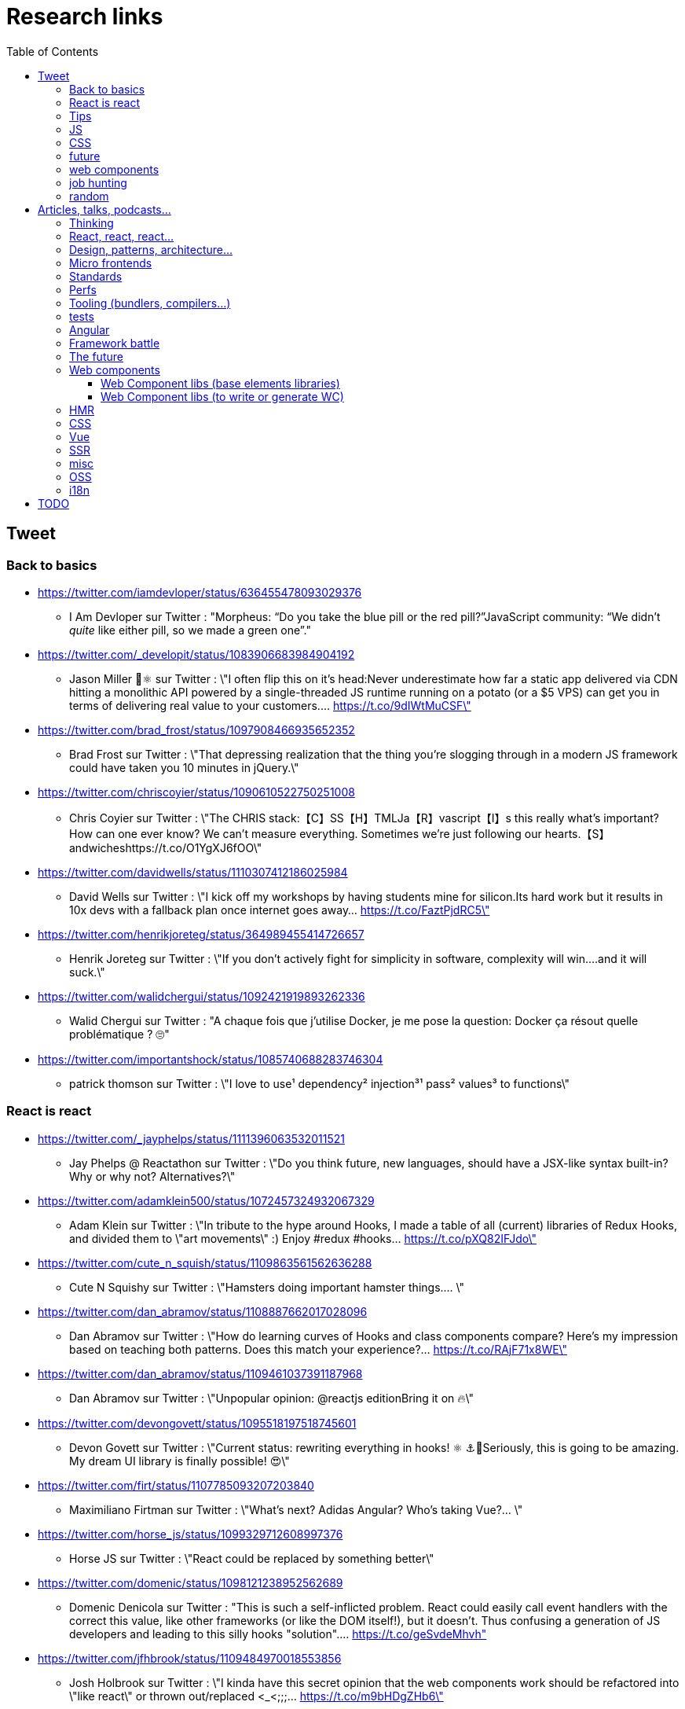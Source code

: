 = Research links
:toc:
:toclevels: 4

== Tweet

=== Back to basics

* https://twitter.com/iamdevloper/status/636455478093029376
** I Am Devloper sur Twitter : "Morpheus: “Do you take the blue pill or the red pill?”JavaScript community: “We didn’t _quite_ like either pill, so we made a green one”."

* https://twitter.com/_developit/status/1083906683984904192
** Jason Miller 🦊⚛ sur Twitter : \"I often flip this on it's head:Never underestimate how far a static app delivered via CDN hitting a monolithic API powered by a single-threaded JS runtime running on a potato (or a $5 VPS) can get you in terms of delivering real value to your customers.… https://t.co/9dIWtMuCSF\"

* https://twitter.com/brad_frost/status/1097908466935652352
** Brad Frost sur Twitter : \"That depressing realization that the thing you're slogging through in a modern JS framework could have taken you 10 minutes in jQuery.\"

* https://twitter.com/chriscoyier/status/1090610522750251008
** Chris Coyier sur Twitter : \"The CHRIS stack:【C】SS【H】TMLJa【R】vascript【I】s this really what's important? How can one ever know? We can't measure everything. Sometimes we're just following our hearts.【S】andwicheshttps://t.co/O1YgXJ6fOO\"

* https://twitter.com/davidwells/status/1110307412186025984
** David Wells sur Twitter : \"I kick off my workshops by having students mine for silicon.Its hard work but it results in 10x devs with a fallback plan once internet goes away… https://t.co/FaztPjdRC5\"

* https://twitter.com/henrikjoreteg/status/364989455414726657
** Henrik Joreteg sur Twitter : \"If you don’t actively fight for simplicity in software, complexity will win.…and it will suck.\"

* https://twitter.com/walidchergui/status/1092421919893262336
** Walid Chergui sur Twitter : "A chaque fois que j'utilise Docker, je me pose la question: Docker ça résout quelle problématique ? 🙄"

* https://twitter.com/importantshock/status/1085740688283746304
** patrick thomson sur Twitter : \"I love to use¹ dependency² injection³¹ pass² values³ to functions\"

=== React is react

* https://twitter.com/_jayphelps/status/1111396063532011521
** Jay Phelps @ Reactathon sur Twitter : \"Do you think future, new languages, should have a JSX-like syntax built-in?Why or why not? Alternatives?\"

* https://twitter.com/adamklein500/status/1072457324932067329
** Adam Klein sur Twitter : \"In tribute to the hype around Hooks, I made a table of all (current) libraries of Redux Hooks, and divided them to \"art movements\" :) Enjoy #redux #hooks… https://t.co/pXQ82IFJdo\"

* https://twitter.com/cute_n_squish/status/1109863561562636288
** Cute N Squishy sur Twitter : \"Hamsters doing important hamster things.… \"

* https://twitter.com/dan_abramov/status/1108887662017028096
** Dan Abramov sur Twitter : \"How do learning curves of Hooks and class components compare? Here’s my impression based on teaching both patterns. Does this match your experience?… https://t.co/RAjF71x8WE\"

* https://twitter.com/dan_abramov/status/1109461037391187968
** Dan Abramov sur Twitter : \"Unpopular opinion: @reactjs editionBring it on 🔥\"

* https://twitter.com/devongovett/status/1095518197518745601
** Devon Govett sur Twitter : \"Current status: rewriting everything in hooks! ⚛️ ⚓🤯Seriously, this is going to be amazing. My dream UI library is finally possible! 😍\"

* https://twitter.com/firt/status/1107785093207203840
** Maximiliano Firtman sur Twitter : \"What's next? Adidas Angular? Who's taking Vue?… \"

* https://twitter.com/horse_js/status/1099329712608997376
** Horse JS sur Twitter : \"React could be replaced by something better\"

* https://twitter.com/domenic/status/1098121238952562689
** Domenic Denicola sur Twitter : "This is such a self-inflicted problem. React could easily call event handlers with the correct this value, like other frameworks (or like the DOM itself!), but it doesn't. Thus confusing a generation of JS developers and leading to this silly hooks "solution".… https://t.co/geSvdeMhvh"

* https://twitter.com/jfhbrook/status/1109484970018553856
** Josh Holbrook sur Twitter : \"I kinda have this secret opinion that the web components work should be refactored into \"like react\" or thrown out/replaced <_<;;;… https://t.co/m9bHDgZHb6\"

* https://twitter.com/rickhanlonii/status/1092946051370283008
** Rick in the Bae sur Twitter : \"zzz　＜⌒／ヽ-､_＿_／＜_/＿＿＿＿／￣￣￣￣￣￣￣　　　∧_∧　　 (　･ω･) HOOKS!?　 ＿|　⊃／(＿＿_／　└-(＿＿＿_／￣￣￣￣￣￣￣　　　∧_∧　　 (　-ω-) aw no　 ＿|　⊃／(＿＿_／　└-(＿＿＿_／￣￣￣￣￣￣￣zzz　＜⌒／ヽ-､_＿_／＜_/＿＿＿＿／\"

* https://twitter.com/sebmarkbage/status/1098310123796062209
** Sebastian Markbåge sur Twitter : \"You may have noticed that most other frameworks don’t have HoCs, render props or anything like React.Children. These account for a lot the differences between React and other frameworks. How would you solve these use cases if you had to switch to [other framework]?\"

* https://twitter.com/sebmarkbage/status/1101690609457258496
** Sebastian Markbåge sur Twitter : \"React has lazy evaluation for components. It comes with some overhead but gives us things like suspense, memoization, time slicing, parallelization among children, lazy computation. Hooks are eager and will undo all of those benefits.\"

* https://twitter.com/sebmarkbage/status/1106754371226763264
** Sebastian Markbåge sur Twitter : \"I don't think React has become popular because it's more \"intuitive\" to people. It's not an iPad that toddlers just naturally interact with. It has become popular after a network of teachers taught the principles and patterns that empower people to solve complex problems.\"

* https://twitter.com/sophiebits/status/1090514421900664832
** Sophie Alpert sur Twitter : \"I was really scared React Hooks would leak before we knew what we wanted to say. I figured that if we didn't have clear messaging it could easily lead to FUD. (If our secrecy annoyed you, blame me.)\"

* https://twitter.com/tomdale/status/1092613088191410176
** Tom Dale sur Twitter : \"Truly loving the people who have persuaded themselves classes are useless due to the power and innovation of React hooks. Gonna age these like a fine wine in my tweet cellar.\"

* https://twitter.com/tomdale/status/1093335223775956992
** Tom Dale sur Twitter : \"While I understand that React hooks solve tricky cross-cutting composability problems very elegantly, I still find every example using hooks harder to read and understand than the class-based equivalent. At this point, I don’t think it’s just due to unfamiliarity.\"

* https://twitter.com/_jayphelps/status/1111396063532011521
** Jay Phelps @ Reactathon sur Twitter : "Do you think future, new languages, should have a JSX-like syntax built-in?Why or why not? Alternatives?"

=== Tips

* https://twitter.com/addyosmani/status/1085439006433669120
** Addy Osmani sur Twitter : \"Tip: Chrome can measure how much unused JavaScript is on your page https://t.co/AYBKnPha0nDevTools > top-right menu > More tools > Coverage… https://t.co/k24W4NCyCQ\"

=== JS

* https://twitter.com/wycats/status/1091388399179583488
** Yehuda Katz 🥨 sur Twitter : \"I'm curious (and please answer with as much nuance as you can muster):How would you feel if decorators in JS could never be standardized because classes with decorators would have an unavoidable performance penalty relative to the same code written by hand?\"

* https://twitter.com/bmeurer/status/1091069954110246913
** Benedikt Meurer sur Twitter : \"For the record: I think decorators should be mostly a build time feature, period.… \"

* https://twitter.com/dan_abramov/status/1096784072943300608
** Dan Abramov sur Twitter : \"Something I’m seeing a lot.Beginners: This makes sense, we understand it.Experienced developers: There’s no way beginners would understand it. It’s not like <a thing I learned ten years ago>.\"

* https://twitter.com/dhh/status/1088499778294407168
** DHH sur Twitter : \"Designing for the web ought to mean making HTML and CSS. When that's getting too hard to do because of complexity sprawl of JavaScript, it's time to revisit your assumptions of how to work.  https://t.co/CjlRcwi4Sz… https://t.co/3YAAUPAH5T\"

* https://twitter.com/heydonworks/status/1086163975128170496
** @heydon@mastodon.social sur Twitter : \"Great. TypeScript is becoming required knowledge, because *checks notes* everyone is adopting it out of FOMO. Just great.\"

* https://twitter.com/kentcdodds/status/1101540161584693248
** Kent C. Dodds sur Twitter : \"Understanding how your abstractions work will enable you to use them more effectively.\"

* https://twitter.com/markdalgleish/status/1110306504739938307
** Mark Dalgleish sur Twitter : \"It's a mistake to learn a framework without first learning the fundamentals. That's why, when dealing with beginners, I always start off by making them build their own CPU, programming language and operating system.\"

* https://twitter.com/mehulkar/status/1100159921180561409
** Mehul Kar sur Twitter : \"Does anyone except @slightlylate even talk about web dev anymore on Twitter without subscribing to a JS framework.\"

* https://twitter.com/sindresorhus/status/1089075390327316480
** Sindre Sorhus sur Twitter : \"I learned web development in the early days (long before GitHub) with the \"View source\" button. The trend of generated class-names makes me sad...… https://t.co/0I9g2Y7tKA\"

* https://twitter.com/slightlylate/status/1100246591544254465
** Alex Russell sur Twitter : \"I'm anti-wrong-tools-for-the-job. Most often, the correct choice is appropriate framework vs. inappropriate, not some vs. none.That might leave your favourite tool in the cold, but you can't say it's \"anti-framework\". Not by a long shot.… https://t.co/zTjXNOYHiq\"

* https://twitter.com/theystolemynick/status/1105168883659563008
** Jean-Pierre Vincent sur Twitter : \"- les classiques trop grand nombre d'exécutions lourdes comme des Regexp, manipulations de string, manipulation de dates ... bref du code métier indépendant du framework de base… https://t.co/thTuRcxoa6\"

* https://twitter.com/tomdale/status/1088517392618188800
** Tom Dale sur Twitter : \"The example code on https://t.co/glnWl886Ok no longer works in Chrome because it uses an older version of Polymer. Works in Safari. The irony is so thick you could drizzle it over pancakes. If you're gonna Use the Platform, make sure that Platform is nailed down to something!\"

=== CSS

* https://twitter.com/jaffathecake/status/1084781707725848578
** Jake Archibald sur Twitter : \"I feel like CSS modules are overlooked in the whole CSS vs JS debate.➡️ You write .css files➡️ Can use preprocessors like Sass➡️ Encourages flatter CSS (like BEM and similar conventions)➡️ But you can still use the cascade➡️ Unique class names➡️ Tree-shaking➡️ .css output\"

* https://twitter.com/tobie/status/1083316137826365442
** Tobie Langel sur Twitter : \"We're seeing the same thing today with CSS that we've seen seen with HTML/JS before and which led to the current JS framework situation. A thread👇\"

=== future

* https://twitter.com/getify/status/1111004737263075329
** getify sur Twitter : \"Are we expecting/envisioning a future where webassembly is like doing direct GPU instructions to draw pixels to the screen, to display an app's UI... so when that kind of app is loaded into a browser, it completely bypasses the entire DOM (and JS and CSS)?\"

* https://twitter.com/marcintreder/status/1085386025923502081
** Marcin Treder sur Twitter : \"A design tool that can access *production* React.js code and import *interactive* components? 🤯 Done. 👋 upcoming @uxpin Merge 🔥. /Gif shows import of Material UI with theme editing./… https://t.co/jEb8jefHCN\"

* https://twitter.com/necolas/status/1089234445675028480
** Nicolas sur Twitter : \"There are good relationships between the teams working on web frameworks and those working on web browsers. The browsers are working to standardise new lower level APIs that frameworks need and currently build for themselves. There's no antagonism… https://t.co/ivlR8w7uIN\"

* https://twitter.com/samccone/status/1081258888698068995
** Sam Saccone sur Twitter : \"Last evening I saw a demo of a SSR @angular app that had partial client-side component hydration triggered only by a mutating user action.This meant that not only was there 0 JS overhead to render the app, but that users only paid the runtime cost for what they interacted with\"

* https://twitter.com/tolmasky/status/1092116247406243841
** Francisco Tolmasky sur Twitter : \"Tree-shaking could be an anti-optimization. The ideal is for your libraries, which change less often than your app code, to be codesplit separately & be barely tree-shaken if at all, so that updates to your app result in unchanged library “chunks” and minimal cache busting (1/x)\"

* https://github.com/request/request/issues/3142
** Request’s Past, Present and Future · Issue #3142 · request/request · GitHub

=== web components

* https://twitter.com/housecor/status/1110657232885243906
** Cory House 🏠 sur Twitter : \"When creating reusable components, it's useful to have a checklist of states to consider. It's easy to forget some of these:- Loading- Loading timed out- API call error- Lack of permissions- No data available\"

* https://twitter.com/justinfagnani/status/1090689540312858625
** Justin Fagnani sur Twitter : \"I was reminded by @passle_ of a useful description of Web Components I made a while back. A thread...\"

* https://twitter.com/justinfagnani/status/1090689547107655680
** Justin Fagnani sur Twitter : \"To illustrate how low-level WCs are, it's useful to compare the features to native elements:native Element ↔️ Custom Elementnative Shadow DOM ↔️ Shadow DOMpseudo-element ↔️ ::part() and ::theme()pseudo-class ↔️ custom pseudo-classWe're still working through this list...\"

* https://twitter.com/justinfagnani/status/1093229305662889985
** Justin Fagnani sur Twitter : \"Watching people try to figure out CSS-in-JS tools reminds me to remind you that Shadow DOM fixes CSS. *Especially* with Constructible StyleSheets.Here's how easy LitElement makes it to use Shadow DOM with super-efficient native scoped styles via Constructible StyleSheets:… https://t.co/5J97YeebFf\"

* https://twitter.com/justinfagnani/status/1112049650050068480
** Justin Fagnani sur Twitter : "Frameworks have not done this better. They've been slow, bloated, fragmented the web dev community, and only existed in the first place because the web accidentally grew into an app platform and didn't have a component model from the beginning like any other platform would.… https://t.co/QHg066iN2L"

* https://twitter.com/justinfagnani/status/1112052414159282176
** Justin Fagnani sur Twitter : "So... WCs bring:Basics: app platforms should have UI component modelsCapabilities: true DOM and style scopingInterop: break down silos, work w/ tools that understand HTML, DevTools...Dev productivity: knowledge transfer btwn projectsStability: web APIs live long… https://t.co/mYMxwMrw2E"

=== job hunting

* https://twitter.com/malchata/status/1108108474632802305
** Jeremy Wagner sur Twitter : \"The current state of web development is really depressing to me. So much of what I have to chase to get paid is framework-driven shit. I think I'd be much more engaged and productive if I was able to focus on the web platform itself.\"

* https://twitter.com/manuelkiessling/status/1083642207758962688
** Manuel Kießling sur Twitter : \"Never underestimate how far web apps with Server-Side Page Rendering that do Full Page Reloads On Every Click powered by a One Thread Per Request Language running as a Monolithic Service On A Non-Distributed System can get you in terms of generating real value for real customers.\"

* https://twitter.com/sonniesedge/status/1089832801027919872
** Charlie \"Don't Surf\" Owen sur Twitter : \"Why are you building with these tools? Is it because it's beneficial to the project? Or is it because it looks good on a CV?\"

* https://twitter.com/getify/status/1087514283817267201
** getify sur Twitter : \"The \"great frontend divide\" exists, but not because of which skills people pick or what's listed in job descriptions.\"

=== random

* https://twitter.com/letropeur/status/1101043350587822081
** Le Tropeur sur Twitter : \"Vous savez ce qui est important à gérer, mais que personne ne vous a appris ?Avoir tort.#Thread\"

* https://twitter.com/meyerweb/status/1110571854375333888
** Eric Meyer sur Twitter : \"A reminder: it’s okay if the thing everybody loves doesn’t work for you, and it’s okay if the thing you love doesn’t work for other people.\"

* https://twitter.com/qffwffq/status/1101477073682608128
** Qffwffq sur Twitter : \"Vous vous rappelez du biais de l'arrêt de bus ?Non ?Alors voilà comment ça marche. Dans une expérience, une personne voit deux arrêts de bus à un carrefour. Sa mission est d'en prendre un, quel qu'il soit.Elle s'arrête devant l'un d'entre eux.\"

* https://twitter.com/rauschma/status/1081542850607763456
** Axel Rauschmayer sur Twitter : \"If you don’t see the downsides of using your favorite language then you are probably missing something!\"

== Articles, talks, podcasts...

=== Thinking

* http://simpleprimate.com/blog/make
** It's What You Make, Not How You Make It.

* http://ideas.ted.com/why-you-think-youre-right-even-when-youre-wrong/
** Why you think you’re right, even when you’re wrong |

* http://journal.plausible.io/you-probably-dont-need-a-single-page-app
** You probably don’t need a single-page application

* https://christianheilmann.com/2019/01/28/html-is-and-always-was-a-compilation-target-can-we-deal-with-that/
** HTML is and always was a compilation target – can we deal with that? | Christian Heilmann

* https://css-tricks.com/the-great-divide/
** The Great Divide | CSS-Tricks  mticon-linkicon-logo-staricon-searchicon-star

* https://en.wikipedia.org/wiki/Escalation_of_commitment
** Escalation of commitment - Wikipedia

* https://en.wikipedia.org/wiki/Sunk_cost
** Sunk cost - Wikipedia

* https://hackernoon.com/the-backendification-of-frontend-development-62f218a773d4
** The “Backendification” of Frontend Development – Hacker Noon

* https://humanwhocodes.com/blog/2012/06/12/the-care-and-feeding-of-software-engineers-or-why-engineers-are-grumpy/
** The care and feeding of software engineers (or, why engineers are grumpy) - Human Who Codes

* https://itnext.io/why-are-we-creating-a-javascript-only-world-wide-web-db8c3a340b9
** Why are we creating a JavaScript-only World Wide Web?

* https://medium.com/@ericclemmons/javascript-fatigue-48d4011b6fc4
** Javascript Fatigue – Eric Clemmons – Medium

* https://www.apress.com/us/blog/all-blog-posts/your-front-end-does-not-have-to-be-rich/16537718
** Your Front-End Does Not Have To Be Rich

* https://www.csrhymes.com/2019/03/08/is-web-development-copying-and-pasting.html
** Is web development just copying and pasting? - C.S. RhymesIs web development just copying and pasting? | C.S. Rhymes

* https://www.ovalkwiki.com/index.php/The_Seventy_Maxims_of_Maximally_Effective_Mercenaries
** The Seventy Maxims of Maximally Effective Mercenaries - Ovalkwiki

* https://mcfunley.com/choose-boring-technology
** Dan McKinley :: Choose Boring TechnologyCrazySane

* https://andy-bell.design/notes/103/
** Our boring tech landscape - Andy Bell

* https://css-tricks.com/the-bottleneck-of-the-web/
** The Bottleneck of the Web | CSS-Tricks  mticon-linkicon-logo-staricon-searchicon-star

* https://dev.to/jhotterbeekx/my-solution-is-the-best-1pjk
** My solution is the best! - DEV Community 👩‍💻👨‍💻

* http://chadfowler.com/2006/12/27/the-big-rewrite.html
** The Big Rewrite

* https://www.joelonsoftware.com/2000/04/06/things-you-should-never-do-part-i/
** Things You Should Never Do, Part I – Joel on Software

* https://www.neilgunton.com/doc/?o=1mr&doc_id=8583
** Rewrites Considered Harmful?, by Neil Gunton

=== React, react, react...

* https://adamrackis.dev/state-and-use-reducer/
** Hooks, State, Closures, and useReducer | Adam Reacts

* http://blog.andrewray.me/reactjs-for-stupid-people/
** ReactJS For Beginners

* http://erikaybar.name/refactoring-react-extracting-layout-components/
** Refactoring React - Extracting Layout Components

* https://chrisnoring.gitbooks.io/react/content/testing/nock.html
** Nock it out of the park, HTTP mocking for React – ITNEXT

* https://codeburst.io/clean-code-in-react-fe11372f331c
** Clean Code in React – codeburst

* https://css-tricks.com/using-react-loadable-for-code-splitting-by-components-and-routes/
** Using React Loadable for Code Splitting by Components and Routes | CSS-Tricks  mticon-linkicon-logo-staricon-searchicon-star

* https://daveceddia.com/access-redux-store-outside-react/
** Access the Redux Store Outside a React Component

* https://daveceddia.com/pure-redux/
** Pure Redux

* https://dev.to/jovidecroock/react-hooks-demystified-n13
** React Hooks summarized - DEV Community 👩‍💻👨‍💻

* https://dev.to/revskill10/a-react-hook-for-universal-routing-6dk
** A React Hook for universal routing - DEV Community 👩‍💻👨‍💻

* https://github.com/getify/TNG-Hooks
** GitHub - getify/TNG-Hooks: Provides React-inspired 'hooks' like useState(..) for stand-alone functions

* https://github.com/mdn/sprints/issues/967
** React Spike: Rewrite the MDN page header · Issue #967 · mdn/sprints · GitHub

* https://itnext.io/no-more-tears-handling-forms-in-react-using-formik-part-i-55f1400a75ba
** No more tears, handling Forms in React using Formik, part I

* https://itnext.io/react-suspense-with-the-fetch-api-3ac88280a0de
** React Suspense with the Fetch API – ITNEXT

* https://lassala.net/2017/11/09/what-does-clean-code-in-react-looks-like/
** What does clean code in React look like? | Claudio Lassala's Blog

* https://matthewphillips.info/programming/gatsby-pages-manifest.html
** Writing on your Gatsby blog leads to JavaScript bloat

* https://medium.com/@baphemot/understanding-react-suspense-1c73b4b0b1e6
** Understanding React “Suspense”

* https://medium.com/@ryardley/react-hooks-not-magic-just-arrays-cd4f1857236e
** React hooks: not magic, just arrays – Rudi Yardley – Medium

* https://medium.com/curated-by-versett/dont-eject-your-create-react-app-b123c5247741
** Don’t eject your Create React App – versett – Medium

* https://news.ycombinator.com/item?id=19093555
** With React 16.8, React Hooks are available in a stable release | Hacker News

* https://overreacted.io/a-complete-guide-to-useeffect/
** A Complete Guide to useEffect — Overreacted

* https://overreacted.io/react-as-a-ui-runtime/
** React as a UI Runtime — Overreacted

* https://overreacted.io/writing-resilient-components/
** Writing Resilient Components — Overreacted

* https://philippspiess.com/scheduling-in-react/
** Scheduling in React | Philipp Spiess

* https://react.i18next.com/
** Introduction - react-i18next documentation

* https://reactjs.org/blog/2018/06/07/you-probably-dont-need-derived-state.html
** You Probably Don't Need Derived State – React Blog

* https://reactjs.org/blog/2019/02/06/react-v16.8.0.html
** React v16.8: The One With Hooks – React Blog

* https://ssr.gourmetjs.org/docs/guides/using-redux
** Using Redux · Gourmet SSR

* https://tech.okcupid.com/getting-hooked-on-react-hooks/
** Getting Hooked on React Hooks

* https://testdriven.io/blog/react-hooks-primer/#.XHaWXde5d08.reddit
** Primer on React Hooks | TestDriven.io

* https://upmostly.com/tutorials/using-custom-react-hooks-simplify-forms/
** Using Custom React Hooks to Simplify Forms - Upmostly

* https://v3.svelte.technology/blog/virtual-dom-is-pure-overhead
** Virtual DOM is pure overhead

* https://www.dzurico.com/react-compound-components-with-usecontext-hook/
** React - Compound components with useContext Hook - Angular and Javascript blog

* https://www.reddit.com/r/javascript/comments/b68o69/react_and_vdom_is_the_final_frontier_of_frontend/
** React and VDOM is the final frontier of frontend? : javascript

* https://www.robinwieruch.de/react-component-composition/
** React Component Composition - RWieruch

* https://www.robinwieruch.de/react-component-types/
** React Component Types: A complete Overview - RWieruch

* https://www.taniarascia.com/getting-started-with-react/
** Getting Started with React - An Overview and Walkthrough – Tania Rascia

* https://www.toptal.com/react/navigating-the-react-ecosystem
** React.js Tutorial - A Guide to Tools and Libraries | Toptal

* https://www.youtube.com/watch?v=6g3g0Q_XVb4
** Dan Abramov - Suspense! - ReactFest 🎡

* https://www.youtube.com/watch?v=6La7jSCnYyk
** Beyond Web Apps React, JavaScript and WebAssembly - Florian Rival - React Conf 2018

* https://www.youtube.com/watch?v=ByBPyMBTzM0
** Concurrent Rendering in React - Andrew Clark and Brian Vaughn - React Conf 2018

* https://www.youtube.com/watch?v=dpw9EHDh2bM
** React Today and Tomorrow and 90% Cleaner React With Hooks

* https://www.youtube.com/watch?v=nLF0n9SACd4
** Dan Abramov: Beyond React 16 | JSConf Iceland 2018

* https://www.youtube.com/watch?v=soAEB7ltQPk
** Let React speak your language - Tomáš Ehrlich - React Conf 2018

* https://www.youtube.com/watch?v=tq4vXRT7TU0
** ⚡️Talk - Syncing Component State Across Tabs with Service Workers - Tyler Clark - React Conf 2018

* https://www.youtube.com/watch?v=V-QO-KO90iQ
** React Today and Tomorrow - Sophie Alpert and Dan Abramov - React Conf 2018

* https://www.youtube.com/watch?v=wXLf18DsV-I
** 90% Cleaner React With Hooks - Ryan Florence - React Conf 2018

* http://brianyang.com/clean-code-in-react/
** Clean Code in React

* https://egghead.io/lessons/javascript-redux-simplifying-the-arrow-functions
** Redux: Simplifying the Arrow Functions from @dan_abramov on @eggheadioegghead-logo-whiteegghead-logo-white

* https://www.reddit.com/r/reactjs/comments/aeb428/do_you_guys_use_redux_or_something_else/
** Do you guys use Redux, or something else? : reactjs

* https://addyosmani.com/blog/component-interop-with-react-and-custom-elements/
** AddyOsmani.com - Component Interop With React And Custom Elements

* https://read.reduxbook.com/
** Introduction · Human Redux
** The point is: there's a strong case to be made for decoupling data fetching from whatever components happen to be showing at the time.

* https://dmitripavlutin.com/7-architectural-attributes-of-a-reliable-react-component/
** 7 architectural attributes of a reliable React component

* https://medium.com/differential/react-context-and-component-coupling-86e535e2d599
** React Context and Component Coupling – Differential – Medium

* https://reactjs.org/docs/handling-events.html
** Handling Events – React

* https://github.com/topheman/nextjs-movie-browser
** GitHub - topheman/nextjs-movie-browser: A NextJS implementation of the themoviedb.org website

* https://reactjs.org/docs/higher-order-components.html
** Higher-Order Components – React

* https://shoptalkshow.com/episodes/347/
** 347: Jason Miller and PreactJS - ShopTalk

=== Design, patterns, architecture...

* https://americanexpress.io/clean-code-dirty-code/
** Clean Code vs. Dirty Code: React Best Practices - American Express Technology

* http://asserttrue.blogspot.com/2009/02/inheritance-as-antipattern.html
** blogorrhea: Inheritance as Antipattern

* https://blog.octo.com/architecture-hexagonale-trois-principes-et-un-exemple-dimplementation/
** Architecture Hexagonale : trois principes et un exemple d’implémentation | OCTO Talks !

* http://dddcommunity.org/book/evans_2003/
** Domain-Driven Design by Eric Evans

* https://blog.octo.com/decouplage-decouplage-decouplage/
** Découplage, découplage, découplage ! | OCTO Talks !

* https://blog.octo.com/domain-driven-design-des-armes-pour-affronter-la-complexite/
** Domain Driven Design : des armes pour affronter la complexité | OCTO Talks !

* https://blog.octo.com/les-indispensables-dun-projet-frontend-limiter-la-logique-dans-les-composants/
** Les indispensables d’un projet frontend – Limiter la logique dans les composants | OCTO Talks !

* https://blog.octo.com/les-indispensables-dun-projet-frontend-separer-les-responsabilites-entre-composants-intelligents-et-composants-de-presentation/
** Les indispensables d’un projet frontend – Séparer les responsabilités entre Composants Intelligents et Composants de Présentation | OCTO Talks !

* https://blog.xebia.fr/2016/03/16/perennisez-votre-metier-avec-larchitecture-hexagonale/
** Pérennisez votre métier avec l'architecture hexagonale | Blog Xebia - Expertise Technologique & Méthodes AgilesGroup 970close-

* https://blog.xebia.fr/2017/06/19/retour-sur-lapres-midi-du-domain-driven-design/
** Retour sur l'après-midi du Domain-Driven Design | Blog Xebia - Expertise Technologique & Méthodes AgilesGroup 970close-

* https://blog.xebia.fr/2018/06/25/craft-les-patterns-tactiques-du-ddd/
** Les patterns tactiques du DDD | Blog Xebia - Expertise Technologique & Méthodes AgilesGroup 970close-

* https://coderprog.com/mastering-clean-code-javascript/
** Mastering Clean Code in JavaScript – CoderProg

* https://jasonformat.com/application-holotypes/
** Application Holotypes: A Guide to Architecture Decisions

* https://joreteg.com/blog/architecting-uis-for-change
** Architecting UIs for Change

* https://my.mindnode.com/xQZyD9Qq8SG1zEpsc1SviR3cjpyUSfvEzLBxApqT#709.4,170.6,2
** design-system | myMindNode

* https://ponyfoo.com/articles/action-pattern-clean-obvious-testable-code
** The Action Pattern: Clean, Obvious, Testable Code

* https://thehistoryoftheweb.com/comparing-the-why-of-single-page-app-frameworks/
** Comparing the \"Why\" of Single Page App Frameworks - The History of the Web

* https://www.designsystems.com/
** Design Systems

* https://www.youtube.com/watch?v=dTW7eJsIHDg
** Michael Geers: Micro Frontends - Think Smaller, Avoid the Monolith, ❤️the Backend | Web Rebels 2018 - YouTube

* https://www.reddit.com/r/vuejs/comments/akeycw/is_it_considered_a_good_practice_to_wrap_all/
** Is it considered a good practice to wrap ALL axios/fetch inside Vuex actions? : vuejs

* https://alistapart.com/article/responsible-javascript-part-1
** Responsible JavaScript: Part I · An A List Apart Article

* http://butunclebob.com/ArticleS.UncleBob.PrinciplesOfOod
** ArticleS.UncleBob.PrinciplesOfOod

* https://sites.google.com/site/unclebobconsultingllc/getting-a-solid-start
** Getting a SOLID start. - Clean Coder

* https://en.wikipedia.org/wiki/SOLID
** SOLID - Wikipedia

* https://github.com/sfauvart/vuejs-ioc-poc/blob/master/src/main.js
** vuejs-ioc-poc/main.js at master · sfauvart/vuejs-ioc-poc · GitHub

* https://en.wikipedia.org/wiki/Separation_of_concerns
** Separation of concerns - Wikipedia

* https://en.wikipedia.org/wiki/Second-system_effect
** Second-system effect - Wikipedia

* http://petr-kubac.blog.cz/1810/second-system-effect
** Second system effect | Nekorektní blog Petra Kubáče

* https://www.w3.org/TR/html-design-principles/#separation-of-concerns
** HTML Design Principles

* https://jasonformat.com/application-holotypes/
** Application Holotypes: A Guide to Architecture Decisions

=== Micro frontends

* https://www.youtube.com/watch?v=shINdgtPv0o
** Micro Frontend: the microservice puzzle extended to frontend by Audrey Neveu
** Multiple approaches tested to mix different frameworks and code bases
** End-up with layout as lib (the main layout with the menus is a library)

=== Standards

* https://bitsofco.de/what-exactly-is-the-dom/
** What, exactly, is the DOM?
** How the DOM works, parsing...

* https://mertindervish.com/why-im-grateful-about-the-state-of-the-web-2019/
** Why I'm Grateful About the State of The Web 2019 | Mertin Dervish

* https://rachelandrew.co.uk/archives/2019/01/30/html-css-and-our-vanishing-industry-entry-points/
** HTML, CSS and our vanishing industry entry points

* https://developers.google.com/web/updates/2019/02/rendering-on-the-web
** Rendering on the Web  |  Web       |  Google Developers

* https://www.youtube.com/watch?v=fALZtwCv99M
** ESM Les EcmaScript Modules dans votre browser et votre backend NodeJS  It's about time ! (S. Pertus) - YouTube

=== Perfs

* https://areknawo.com/dom-performance-case-study/
** DOM performance case study
** Reflows, batching, paint, layout, DOM perfs

* http://wilsonpage.co.uk/preventing-layout-thrashing/
** Preventing 'layout thrashing' |  Wilson Page

* https://csswizardry.com/2019/01/bandwidth-or-latency-when-to-optimise-which/
** Bandwidth or Latency: When to Optimise for Which – CSS Wizardry – CSS Architecture, Web Performance Optimisation, and more, by Harry RobertsCSS Wizardry

* https://flaviocopes.com/node-modules-size/
** The node_modules folder size is not a problem. It's a privilege

* https://github.com/mathieuancelin/js-repaint-perfs
** GitHub - mathieuancelin/js-repaint-perfs: Playground to test repaint rates of JS libs

* https://web.dev/fast/remove-unused-code
** Remove unused code  |  web.dev

* https://www.youtube.com/watch?v=ypPRdtjGooc
** The Virtue of Laziness: Leveraging Incrementality for Faster Web UI (Chrome Dev Summit 2018) - YouTube

* https://hacks.mozilla.org/2019/03/fast-bump-allocated-virtual-doms-with-rust-and-wasm/
** Fast, Bump-Allocated Virtual DOMs with Rust and Wasm - Mozilla Hacks - the Web developer blog

* https://www.bitovi.com/blog/announcing-velocirender
** Faster Load Times For Any FrameworkBitovi Blog - UX and UI design, JavaScript and Front-end development

* https://2019.jsconf.eu/news/how-we-built-the-fastest-conference-website-in-the-world/
** How we built the fastest conference website in the worldJSConf EU

* https://bocoup.com/blog/porting-scratch-from-flash-to-javascript-performance-interoperability-and-extensions
** Porting Scratch from Flash to JavaScript: Performance, Interoperability and Extensions - Bocoup

* https://developers.google.com/web/fundamentals/performance/prpl-pattern/
** The PRPL Pattern  |  Web Fundamentals       |  Google Developers

* https://v8.dev/blog/scanner
** Blazingly fast parsing, part 1: optimizing the scanner · V8

* http://wilsonpage.co.uk/preventing-layout-thrashing/
** Preventing 'layout thrashing' |  Wilson Page

=== Tooling (bundlers, compilers...)

* https://bitsofco.de/what-is-tree-shaking/
** What is tree shaking and how does it work?

* https://medium.com/js-imaginea/comparing-bundlers-webpack-rollup-parcel-f8f5dc609cfd
** Comparing bundlers: Webpack, Rollup & Parcel – js@imaginea – Medium

* https://thanosjs.org/
** Thanos JS

* https://www.pikapkg.com/about
** Pika | What is Pika?

* https://www.pikapkg.com/blog/pika-web-a-future-without-webpack/
** Pika | A Future Without Webpack

* https://www.altexsoft.com/blog/engineering/javascript-ecosystem-38-tools-for-front-and-back-end-development/
** The JavaScript Ecosystem’s 38 Most Important Tools – Hacker Noon

* https://bundlephobia.com
** react-dom@16.8.5 | BundlePhobiaGithub Link

* https://github.com/airbnb/lottie-web
** GitHub - airbnb/lottie-web: Render After Effects animations natively on Web, Android and iOS, and React Native. http://airbnb.io/lottie/

* https://polyfill.io/v3/url-builder/
** Polyfill.io

=== tests

* https://docs.cypress.io/guides/overview/why-cypress.html
** Why Cypress? | Cypress Documentation

* https://docs.cypress.io/guides/references/bundled-tools.html
** Bundled Tools | Cypress Documentation

* https://www.cypress.io/
** JavaScript End to End Testing Framework | Cypress.io  GitHub icon

* https://www.cypress.io/how-it-works/
** End to End Testing Framework | Cypress.io

=== Angular

* https://blog.angular.io/a-plan-for-version-8-0-and-ivy-b3318dfc19f7
** A plan for version 8.0 and Ivy – Angular Blog

* https://blog.angular.io/building-a-transaction-service-for-managing-large-scale-editing-experiences-ded666eafd5e
** Building a transaction service for managing large scale editing experiences

* https://blog.angularindepth.com/introducing-to-ng-vdom-a-new-way-to-write-angular-application-60a3be805e59
** Introducing to NG-VDOM: A new way to write Angular application

* https://blog.angularindepth.com/top-10-ways-to-use-interceptors-in-angular-db450f8a62d6
** Top 10 ways to use Interceptors in Angular – Angular In Depth

* https://blog.angularindepth.com/what-every-front-end-developer-should-know-about-change-detection-in-angular-and-react-508f83f58c6a
** What every front-end developer should know about change detection in Angular and React

* https://codingpotions.com/angular-mejores-librerias/
** ¿Sabes cuáles son las mejores librerías de componentes para Angular?

* https://www.quora.com/Is-Angular-js-2-going-to-implement-virtual-DOM
** Is Angular.js 2 going to implement virtual DOM? - Quora

* https://www.reddit.com/r/Angular2/comments/ap8bdo/simple_state_management_in_angular_with_only/
** Simple state management in Angular with only Services and RxJS : Angular2

* https://www.reddit.com/r/Angular2/comments/as895f/angular_state_management_without_using_external/
** Angular State Management without using external libraries : Angular2

* https://www.zuehlke.com/blog/en/angularjs-clean-code/
** AngularJs Clean Code

* https://youtu.be/tBV4IQwPssU
** Mad science with the Angular Compiler - MINKO GECHEV
** Template compilation helps to know which css is useless

* https://www.youtube.com/watch?v=TrDqaABq-UY
** RxJS Les clefs pour comprendre les observables (T. Chatel) - YouTube

=== Framework battle

* https://blog.clever-age.com/fr/2018/12/03/vue-js-react-js/
** Vue.js & React.js - Le blog de Clever Age

* https://buttercms.com/blog/comparing-angular-vs-vue
** Comparing Angular vs Vue | ButterCMS

* https://dzone.com/articles/react-vs-angular-vs-vuejs-a-complete-comparison-gu
** React vs. Angular vs. Vue.js: A Complete Comparison Guide - DZone Web Dev

* https://github.com/gothinkster/realworld
** GitHub - gothinkster/realworld: \"The mother of all demo apps\" — Exemplary fullstack Medium.com clone powered by React, Angular, Node, Django, and many more 🏅

* https://medium.com/@cuelogicTech/angular-vs-react-vs-vue-a-2018-comparison-b1ab3a498ac4
** Angular vs. React vs. Vue: A 2018 Comparison – Cuelogic Technologies – Medium

* https://medium.com/@TechMagic/reactjs-vs-angular5-vs-vue-js-what-to-choose-in-2018-b91e028fa91d
** React vs Angular vs Vue.js — What to choose in 2019? (updated)

* https://morioh.com/p/02ff38288b16/why-we-choose-vuejs-which-is-not-react-or-angular
** Social Network for Developers

* https://www.mindk.com/blog/react-vs-vue/
** React vs Vue: What is the best choice for 2019? : Web and Mobile Development Blog – MindK.comReact vs Vue: What is the best choice for 2019? – Web and Mobile Development Blog – MindK.com

* https://www.reddit.com/r/javascript/comments/agpb2b/the_world_beyond_react_vue_angular/
** The world beyond React, Vue & Angular : javascript

* https://www.youtube.com/watch?v=DFF9eOlTWzY
** This.JavaScript - State of Frameworks & Libraries (12 févr. 2019)
** Preact does differential loading (one modern module for modern browsers one other module for old browsers)
** Polymer team works on:
*** Lit-html streaming ssr, build time optimisation
*** Lit-element streaming ssr
*** Chrome dev summit justin async
*** Template instantiation spec proposal
** Interesting slide from justin about web components vs classic components
*** Element = custom element
*** Shadow root = shadow dom
*** Pseudo element = ::part ::theme
*** Pseudo class = custom state (proposal)
** Each framework author/maintainer talks about "community"

* https://www.youtube.com/watch?v=Husw3PKFIpg
** la-quête-du-graal.js (Siegfried Ehret - Romain Maton) - YouTube
** chronology of frameworks
*** we are under influence of framework fashion
** xkcd 927
** comparison:
*** history of jquery
**** plugins
**** stupid battle JS vs jQuery
*** backbone
**** marionette js
**** chaplin.js
**** giraffe.js
**** too minimalist
**** rendrjs / rendr
*** emberjs
**** all in one
**** fastboot (no rehydration)
**** ember-cli
*** angular.js
**** pushed by google
**** 2 way data binding
**** dependency injection
**** test included: karma, ng-mock
**** big community
**** form handling
*** angular
**** typescript
**** SSR (angular universal)
**** links with WC
*** react
**** component oriented
**** perf ++
**** react native
**** virtual DOM
*** WC
*** polymer
**** sugar over WC
*** vuejs

* https://zendev.com/2019/01/15/frontend-development-topics-to-learn-in-2019.html
** Top 5 Frontend Development Topics To Learn in 2019Top 5 Frontend Development Topics To Learn in 2019 | ZenDev, LLC

=== The future

* https://blog.graphqleditor.com/javascript-predictions-for-2019-by-npm/
** JavaScript predictions for 2019 by npm - DEV Community 👩‍💻👨‍💻

* https://changelog.com/podcast/332
**  A UI framework without the framework

* https://dev.to/bholmesdev/why-sveltejs-may-be-the-best-framework-for-new-web-devs-205i
** Why SvelteJS may be the best framework for new web devs - DEV Community 👩‍💻👨‍💻

* https://developers.google.com/web/updates/2019/03/kv-storage
** KV Storage: the Web's First Built-in Module  |  Web       |  Google Developers

* https://github.com/w3c/csswg-drafts/issues/3714
** [css-selectors] Reference selectors · Issue #3714 · w3c/csswg-drafts · GitHub

* https://github.com/w3c/webcomponents/issues/645
** HTML Modules · Issue #645 · w3c/webcomponents · GitHub

* https://github.com/whatwg/fetch/issues/878
** Proposal: Allow servers to take full responsibility for cross-origin access protection · Issue #878 · whatwg/fetch · GitHub

* https://github.com/WICG/import-maps
** GitHub - WICG/import-maps: How to control the behavior of JavaScript imports

=== Web components

* https://blog.ionicframework.com/5-reasons-web-components-are-perfect-for-design-systems/
** 5 Reasons Web Components Are Perfect for Design Systems  |  The Ionic Blog

* http://www.youtube.com/playlist?list=PLgIMQe2PKPSJ0hK7DInqhLlw7QK5Pt6fD
** Lightning Web Components - YouTube

* https://blogs.sap.com/2019/02/11/ui5-web-components-the-beta-is-there/
** UI5 Web Components: the Beta is there! | SAP Blogs

* https://css-tricks.com/crafting-reusable-html-templates/
** Crafting Reusable HTML Templates | CSS-Tricks  mticon-linkicon-logo-staricon-searchicon-star

* https://css-tricks.com/encapsulating-style-and-structure-with-shadow-dom/
** Encapsulating Style and Structure with Shadow DOM | CSS-Tricks  mticon-linkicon-logo-staricon-searchicon-star

* https://github.com/elmsln/lrnwebcomponents/blob/master/elements/to-element/to-element.js
** lrnwebcomponents/to-element.js at master · elmsln/lrnwebcomponents · GitHub

* https://github.com/Polymer/lit-element/issues/385
** [docs] Web Components basics · Issue #385 · Polymer/lit-element · GitHub

* https://github.com/shawnbot/custom-elements
** GitHub - shawnbot/custom-elements: All about HTML Custom Elements

* https://github.com/skatejs/skatejs/blob/react-ssr/packages/element-react/src/__tests__/ssr.tsx
** skatejs/ssr.tsx at react-ssr · skatejs/skatejs · GitHub

* https://medium.com/@sergicontre/reasons-web-components-are-perfect-for-a-big-company-28790d712ad5
** Reasons Web Components are perfect for a big company.

* https://medium.com/google-developer-experts/are-web-components-a-thing-5a116b1da7e4
** Are Web Components a thing? – Google Developers Experts – Medium

* https://medium.com/ing-blog/ing-%EF%B8%8F-web-components-f52aacc71d7a
** ING ❤️ Web Components – ING Blog – Medium

* https://open-wc.org/
** open-wc

* https://vogloblinsky.github.io/web-components-benchmark/
** Web Components BenchmarkPage 1

* https://www.youtube.com/watch?v=s-EbUAiccn4&list=PLgIMQe2PKPSJ0hK7DInqhLlw7QK5Pt6fD
** Lightning Web Components: Parent-Child Components - YouTube

* https://youtu.be/0BikjL858OQ
** Thoughtful Component Design - JEREMY ELBOURN and MILES MALERBA
** Very interesting way to compose web components

* https://www.youtube.com/watch?v=izBshf4DawQ
** Mixité dans le monde des webcomponents (Cyril Balit - Horacio Gonzalez) (Devoxx 2017)
** Well known list: Web Components = 4 standards
** Recaps on attributes, properties, methods, events
** Why do we want to code something timeproof
** "a few years ago, I was a huge Angular fan"
** example of migratin some code from angular to react...
** example of Web Component usage in Angular.js
*** Angular.js does not listen to native custom events
** example of Web Component usage in Angular
*** You need to add CUSTOM_ELEMENTS_SCHEMA
** example of Web Component usage in React
*** react polymer to handle events
** example of Web Component usage in Vue

* https://www.youtube.com/watch?v=R-Dn5A5toX8
** Chaque framework support un concept de composant mais vient avec ses trucs à lui
** Each framework comes with a concept of component with its own specificity
** We need timeproof stuffs
** custom events are important

* https://www.youtube.com/watch?v=IXBcboy4zaw
** Le ShadowDOM pour les nuls (Romain Linsolas) (Devoxx 2017)
** Well known list: Web Components = 4 standards
** Explains the feature and how it works
*** Me: Yes but why do we need this?
*** Me: How would we do this without that?
** Present the general behaviour, usages, limits, polyfills

* https://www.youtube.com/watch?v=WZ1MEHuxHGg
** Dominik Lubański — Taste the Future with Functional Web Components — ConFrontJS 2018
** hybrids.js
** Very interesting ideas and concepts
** DX seems very nice
** Very object based
** HMR
** A bit too opinionated
*** No time to focus on SSR https://github.com/hybridsjs/hybrids/issues/24
*** Thinks we don't need to expose methods and custom events would be enough https://github.com/hybridsjs/hybrids/issues/43
*** Thinks attribute should never reflect property values https://github.com/hybridsjs/hybrids/issues/26

* https://bulma.io/documentation/form/general/
** Form controls | Bulma: Free, open source, & modern CSS framework based on Flexbox

* https://github.com/PolymerLabs/split-element
** GitHub - PolymerLabs/split-element: Lazy loaded LitElements

* https://github.com/shawnbot/custom-elements
** GitHub - shawnbot/custom-elements: All about HTML Custom Elements

* https://trailhead.salesforce.com/fr/sample-gallery
** Sample Gallery

* https://developer.mozilla.org/en-US/docs/Web/Web_Components
** Web Components | MDNGithubTwitterGitHubTwitterFacebookInstagram

* https://developer.mozilla.org/en-US/docs/Web/Web_Components/Using_custom_elements
** Using custom elements - Web Components | MDNGithubTwitterGitHubTwitterFacebookInstagram

* https://developer.mozilla.org/en-US/docs/Web/Web_Components/Using_templates_and_slots
** Using templates and slots - Web Components | MDNGithubTwitterGitHubTwitterFacebookInstagram

* https://www.youtube.com/watch?v=we3lLo-UFtk
** PWA starter kit: build fast, scalable, modern apps with Web Components (Google I/O '18) - YouTube

* https://webcomponents.club/
** A web components learning journal - Web Components Club

==== Web Component libs (base elements libraries)

* https://github.com/jgthms/bulma
** GitHub - jgthms/bulma: Modern CSS framework based on Flexbox

* https://github.com/material-components/material-components-web
** GitHub - material-components/material-components-web: Modular and customizable Material Design UI components for the web

* https://github.com/material-components/material-components-web-components
** GitHub - material-components/material-components-web-components: Material Web Components - Material Design implemented aWeb Components",

* https://natuive.net/#home
** natUIve

==== Web Component libs (to write or generate WC)

* https://github.com/Polymer/lit-element
** Polymer/lit-element: A simple base class for creating fast, lightweight web components

* https://github.com/web-padawan/awesome-lit-html
** GitHub - web-padawan/awesome-lit-html: A curated list of awesome lit-html resources.

* https://github.com/hybridsjs/hybrids
** GitHub - hybridsjs/hybrids: 👾 UI library for creating Web Components with simple and functional API

* https://github.com/skatejs/skatejs
** GitHub - skatejs/skatejs: Skate is a functional reactive abstraction over the web component standards as a set of packages that enables you to write small, fast and scalable web components using popular view libraries such as React, Preact and LitHTML.

* http://slim.js.org/
** slim.js | Fast & Robust Front-End Micro-framework based on modern standards

* https://stenciljs.com/
** Stencil

* https://v3.svelte.technology/
** Svelte • The magical disappearing UI framework

=== HMR

* https://github.com/hybridsjs/hybrids/blob/master/src/define.js
** hybrids/define.js at master · hybridsjs/hybrids · GitHub

* https://github.com/vuejs/vue-hot-reload-api/blob/master/src/index.js
** vue-hot-reload-api/index.js at master · vuejs/vue-hot-reload-api · GitHub

* https://karol-f.github.io/vue-custom-element/#/
** Vue-custom-element

* https://medium.com/js-imaginea/comparing-bundlers-webpack-rollup-parcel-f8f5dc609cfd
** Comparing bundlers: Webpack, Rollup & Parcel – js@imaginea – Medium

* https://stackoverflow.com/questions/26291836/es6-proxies-cant-be-functions
** javascript - ES6 proxies can't be functions? - Stack Overflow

* https://survivejs.com/webpack/appendices/hmr/
** Hot Module Replacement

* https://webpack.js.org/guides/hot-module-replacement/#other-code-and-frameworks
** Hot Module Replacement | webpack

=== CSS

* http://nicolasgallagher.com/css-cascade-specificity-inheritance/
** CSS: the cascade, specificity, and inheritance – Nicolas Gallagher

* https://css-tricks.com/breaking-css-custom-properties-out-of-root-might-be-a-good-idea/
** Breaking CSS Custom Properties out of :root Might Be a Good Idea | CSS-Tricks  mticon-linkicon-logo-staricon-searchicon-star

* https://cssdb.org/#nesting-rules
** cssdb

* https://dev.to/evilmartians/css-and-js-are-at-war-heres-how-to-stop-it-158a
** CSS and JS Are at War, Here’s How to Stop It - DEV Community 👩‍💻👨‍💻

* https://frontarm.com/james-k-nelson/css-in-js-static-rendering/
** CSS-in-JS and Static Rendering – Frontend Armory

* https://mxstbr.com/thoughts/css-in-js/
** Why I Write CSS in JavaScript

* https://notlaura.com/writing-css-algorithms/
** Writing CSS Algorithms | Lara SchenckLara Schenck

* https://putaindecode.io/articles/comprendre-le-css-in-js-par-l-exemple/
** Comprendre le CSS in JS par l'exemple | Putain de code

* https://seesparkbox.com/foundry/bem_css_organization
** BEM: 4 Hang-Ups & How It Will Help Your CSS OrganizationSparkbox

* https://www.quirksmode.org/blog/archives/2019/03/scope_in_css.html
** Scope in CSS - QuirksBlog

* https://www.reddit.com/r/reactjs/comments/as5ykg/trousers_a_css_in_js_library_thats_like/
** Trousers: a CSS in JS library that’s like styled-components + classnames + BEM, wrapped in a lovely Hooks API : reactjs

* https://gist.github.com/0gust1/8ef61eaea5797051841e
** gist:8ef61eaea5797051841e · GitHub

* https://github.com/css-modules/css-modules
** GitHub - css-modules/css-modules: Documentation about css-modules

* https://www.styled-components.com
** styled-componentsspectrumspectrum

* https://css-tricks.com/css-houdini-could-change-the-way-we-write-and-manage-css/
** CSS Houdini Could Change the Way We Write and Manage CSS | CSS-Tricks  mticon-linkicon-logo-staricon-searchicon-star

* https://alistapart.com/article/meaningful-css-style-like-you-mean-it
** Meaningful CSS: Style Like You Mean It · An A List Apart Article

* https://css-tricks.com/the-debate-around-do-we-even-need-css-anymore/
** The Debate Around "Do We Even Need CSS Anymore?" | CSS-Tricks  mticon-linkicon-logo-staricon-searchicon-star

* https://emilkowalski.github.io/css-effects-snippets/
** CSSeffectsSnippets.

* https://keithjgrant.com/posts/2017/03/css-is-not-broken/
** CSS is Not BrokencommentheartrepostTwitter logoGithub logo

* https://m-css.com/guide/#introduction
** modular-css | Guide

* https://medium.com/@zamarrowski/css-is-broken-5138773e17a5
** CSS is broken – Sergio Zamarro – Medium

* https://tachyons.io/
** TACHYONS - Css Toolkit

* https://www.smashingmagazine.com/2016/11/css-inheritance-cascade-global-scope-new-old-worst-best-friends/
** CSS Inheritance, The Cascade And Global Scope: Your New Old Worst Best Friends — Smashing MagazineSearchClear SearchBack to top

=== Vue

* https://css-tricks.com/what-hooks-mean-for-vue/
** What Hooks Mean for Vue | CSS-Tricks  mticon-linkicon-logo-staricon-searchicon-star

* https://github.com/davellanedam/vue-skeleton-mvp/blob/master/README.md
** vue-skeleton-mvp/README.md at master · davellanedam/vue-skeleton-mvp · GitHub

* https://medium.com/the-vue-point/vue-2-6-released-66aa6c8e785e
** Vue 2.6 released! – The Vue Point – Medium

* https://webdesign.tutsplus.com/tutorials/examples-of-vues-clean-code--cms-29619
** Examples of Vue’s Clean Code

* https://www.reddit.com/r/javascript/comments/b4co5l/vuejs_amsterdam_2019_evan_you_state_of_the_vuenion/
** [VueJS Amsterdam 2019] Evan You - State of the Vuenion : javascript

* https://www.smashingmagazine.com/2018/02/jquery-vue-javascript/
** Replacing jQuery With Vue.js: No Build Step Necessary — Smashing MagazineSearchClear SearchBack to top

* https://www.smashingmagazine.com/2019/02/vue-framework-third-party-javascript/
** Sliding In And Out Of Vue.js — Smashing MagazineSearchClear SearchBack to top

* https://www.youtube.com/watch?v=zB3HOejXqwk
** [VueJS Amsterdam 2019] Evan You - State of the Vuenion

* https://xeestudio.com/examples-of-vues-clean-code/
** Examples of Vue’s Clean Code - Xee Studio

* https://cli.vuejs.org/guide/cli-service.html#using-the-binary
** CLI Service | Vue CLI

* https://router.vuejs.org/guide/advanced/data-fetching.html#fetching-after-navigation
** Data Fetching | Vue Router

* https://router.vuejs.org/guide/advanced/navigation-guards.html#in-component-guards
** Navigation Guards | Vue Router

* https://vuejs.org/v2/guide/components.html
** Components Basics — Vue.js

=== SSR

* https://github.com/karthikv/purview
** GitHub - karthikv/purview: A server-side component framework. What if your React components ran on the server-side?

* https://medium.com/airbnb-engineering/operationalizing-node-js-for-server-side-rendering-c5ba718acfc9
** Operationalizing Node.js for Server Side Rendering – Airbnb Engineering & Data Science – Medium

* https://medium.com/google-developers/tradeoffs-in-server-side-and-client-side-rendering-14dad8d4ff8b
** Tradeoffs in server side and client side rendering – Google Developers – Medium

* https://medium.com/vue-mastery/7-problems-you-can-avoid-by-using-nuxt-js-for-your-next-vue-app-963afd5047d3
** 7 Problems you can avoid by using Nuxt.js for your next Vue app

* https://thewebplatformpodcast.com/98-server-side-web-components-0
** The Web Platform Podcast

* https://tomdale.net/2015/02/youre-missing-the-point-of-server-side-rendered-javascript-apps/
** You’re Missing the Point of Server-Side Rendered JavaScript Apps - tomdale.net

=== misc

* https://anvaka.github.io/pm/#/galaxy/npm?cx=-1717&cy=1033&cz=5148&lx=-0.0044&ly=-0.9994&lz=-0.0200&lw=-0.0276&ml=150&s=1.75&l=1&v=2018-11-02T00-00-00Z
** Code Galaxies Visualization
** A galaxy visualization of npm packages

* https://dev.to/tevko/theres-no-such-thing-as-a-full-stack-developer-1m3i
** There's no such thing as a full stack developer - DEV Community 👩‍💻👨‍💻

* http://exploringjs.com/impatient-js/ch_template-literals.html#multi-line-template-literals-and-indentation
** Using template literals and tagged templates • JavaScript for impatient programmers (beta)

* https://github.com/littledan/proposal-reserved-decorator-like-syntax/blob/master/README.md
** proposal-reserved-decorator-like-syntax/README.md at master · littledan/proposal-reserved-decorator-like-syntax · GitHub

* https://github.com/Swiip/vanilla-modern-js
** GitHub - Swiip/vanilla-modern-js: Experimental Web app using no framework, no external source code, but all fancy new standards ;)

* https://news.ycombinator.com/item?id=19408735
** Ask HN: Is jQuery on its way out? | Hacker News

* https://dev.to/creeland/intro-to-rxjs-concepts-with-vanilla-javascript-4aji
** Intro to RxJS Concepts with Vanilla JavaScript - DEV Community 👩‍💻👨‍💻

* https://websitesetup.org/html5-periodical-table/
** HTML PERIODIC TABLE

* https://spin.atomicobject.com/2019/01/21/replace-unit-test-types/
** Type-Driven Development – Replacing Unit Tests with Types in Typescript

* https://www.youtube.com/watch?v=AQOEZVG2WY0
** GOTO 2018 • Why I Was Wrong About TypeScript • TJ VanToll - YouTube

* http://microjs.com/#
** Microjs: Fantastic Micro-Frameworks and Micro-Libraries for Fun and Profit!

* https://medium.com/javascript-scene/the-typescript-tax-132ff4cb175b
** The TypeScript Tax – JavaScript Scene – Medium

=== OSS

* https://github.com/axios/axios/issues/1965
** Project dead? · Issue #1965 · axios/axios · GitHub

=== i18n

* https://www.i18next.com/
** Introduction - i18next documentation

== TODO

* https://chriskiehl.com/article/event-sourcing-is-hard
** Don't Let the Internet Dupe you, Event Sourcing is Hard - Blogomatano

* https://dev.to/phoinixi/two-way-data-binding-in-vanilla-js-poc-4e06
** Two-way data binding in vanilla JS (POC) - DEV Community 👩‍💻👨‍💻

* https://dev.to/selbekk/creating-flexible-components-p7k
** Creating flexible components - DEV Community 👩‍💻👨‍💻

* https://github.com/Authman2/Mosaic
** GitHub - Authman2/Mosaic: 🎨 A front-end JavaScript library for building user interfaces.

* https://medium.com/@presactlyalicia/taking-the-plunge-which-programming-language-should-i-start-with-82ecefe9c9d9
** Taking the plunge: which programming language should I start with?

* https://winxp.now.sh/
** WinXP

* https://www.reddit.com/r/vuejs/comments/alxtvk/mevn_stack_help_with_digitalocean/
** MEVN Stack Help with DigitalOcean : vuejs

* https://www.youtube.com/watch?v=1e07uPWpvzI
** The Path To A Declaratively Animated Future - Matt Perry - React Conf 2018

* https://xlayers.app/#/home
** xLayers: Design – Code – Repeat

* https://www.youtube.com/watch?v=bYODgsCkt90
** Surchargés Live ! (JF. Garreau, H. Gonzalez) - YouTube

* https://blog.eyas.sh/2018/12/observables-side-effects-and-subscriptions/
** Observables, Side-effects, and Subscriptions | Eyas's Blog

* https://tenmilesquare.com/optimistic-ui-does-not-guarantee-an-intuitive-ux/
** Optimistic UI does not Guarantee an Intuitive UX – Tenmilesquare

* https://www.smashingmagazine.com/2016/11/true-lies-of-optimistic-user-interfaces/
** True Lies Of Optimistic User Interfaces — Smashing MagazineSearchClear SearchBack to top
